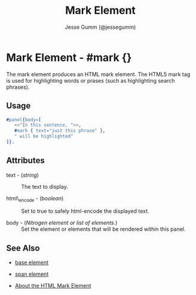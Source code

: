 # vim: sw=3 ts=3 ft=org et

#+TITLE: Mark Element
#+STYLE: <LINK href='../stylesheet.css' rel='stylesheet' type='text/css' />
#+AUTHOR: Jesse Gumm (@jessegumm)
#+OPTIONS:   H:2 num:1 toc:1 \n:nil @:t ::t |:t ^:t -:t f:t *:t <:t
#+EMAIL: 
#+TEXT: [[http://nitrogenproject.com][Home]] | [[file:../index.org][Getting Started]] | [[file:../api.org][API]] | [[file:../elements.org][*Elements*]] | [[file:../actions.org][Actions]] | [[file:../validators.org][Validators]] | [[file:../handlers.org][Handlers]] | [[file:../config.org][Configuration Options]] | [[file:../plugins.org][Plugins]] | [[file:../jquery_mobile_integration.org][Mobile]] | [[file:../troubleshooting.org][Troubleshooting]] | [[file:../about.org][About]]

* Mark Element - #mark {}

  The mark element produces an HTML mark element. The HTML5 mark tag is used
  for highlighting words or prases (such as highlighting search phrases).

** Usage

#+BEGIN_SRC erlang
   #panel{body=[
      <<"In this sentence, ">>,
      #mark { text="just this phrase" },
      " will be highlighted"
   ]}.
#+END_SRC

** Attributes

   + text - (/string/) :: The text to display.

   + html\_encode - (/boolean/) :: Set to true to safely html-encode the
      displayed text.

   + body - (/Nitrogen element or list of elements./) :: Set the element or
      elements that will be rendered within this panel.

** See Also

   + [[./base.html][base element]]

   + [[./span.html][span element]]

   + [[http://html5doctor.com/draw-attention-with-mark/][About the HTML Mark Element]] 
